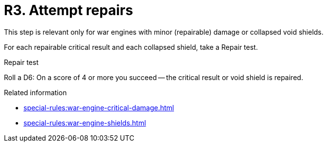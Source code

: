 = R3. Attempt repairs

This step is relevant only for war engines with minor (repairable) damage or collapsed void shields.

For each repairable critical result and each collapsed shield, take a Repair test.

.Repair test
Roll a D6: On a score of 4 or more you succeed -- the critical result or void shield is repaired.

.Related information
* xref:special-rules:war-engine-critical-damage.adoc[]
* xref:special-rules:war-engine-shields.adoc[]